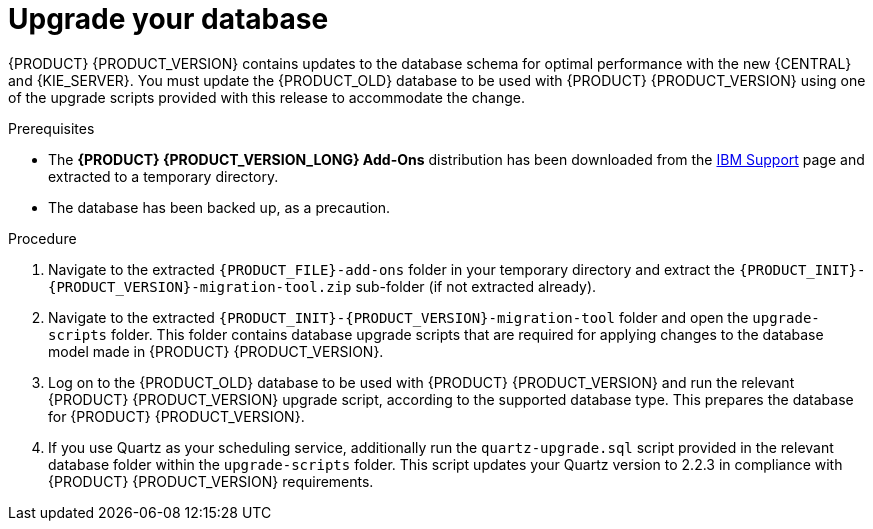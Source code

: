 [id='migration-upgrade-database-proc_{context}']
= Upgrade your database

{PRODUCT} {PRODUCT_VERSION} contains updates to the database schema for optimal performance with the new {CENTRAL} and {KIE_SERVER}. You must update the {PRODUCT_OLD} database to be used with {PRODUCT} {PRODUCT_VERSION} using one of the upgrade scripts provided with this release to accommodate the change.

.Prerequisites
* The *{PRODUCT} {PRODUCT_VERSION_LONG} Add-Ons* distribution has been downloaded from the https://www.ibm.com/support/pages/node/6596913[IBM Support] page and extracted to a temporary directory.
* The database has been backed up, as a precaution.

.Procedure
. Navigate to the extracted `{PRODUCT_FILE}-add-ons` folder in your temporary directory and extract the `{PRODUCT_INIT}-{PRODUCT_VERSION}-migration-tool.zip` sub-folder (if not extracted already).
. Navigate to the extracted `{PRODUCT_INIT}-{PRODUCT_VERSION}-migration-tool` folder and open the `upgrade-scripts` folder. This folder contains database upgrade scripts that are required for applying changes to the database model made in {PRODUCT} {PRODUCT_VERSION}.
. Log on to the {PRODUCT_OLD} database to be used with {PRODUCT} {PRODUCT_VERSION} and run the relevant {PRODUCT} {PRODUCT_VERSION} upgrade script, according to the supported database type. This prepares the database for {PRODUCT} {PRODUCT_VERSION}.
. If you use Quartz as your scheduling service, additionally run the `quartz-upgrade.sql` script provided in the relevant database folder within the `upgrade-scripts` folder. This script updates your Quartz version to 2.2.3 in compliance with {PRODUCT} {PRODUCT_VERSION} requirements.

